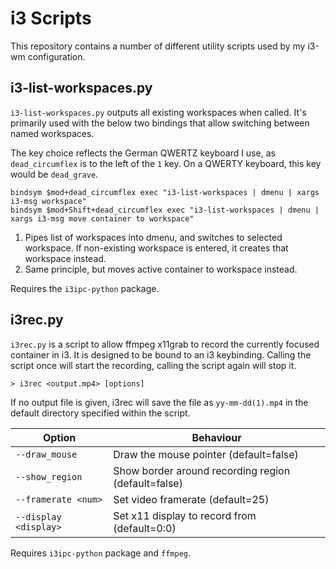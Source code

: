 * i3 Scripts 
This repository contains a number of different utility scripts used by my i3-wm configuration. 

** i3-list-workspaces.py 
=i3-list-workspaces.py= outputs all existing workspaces when called. It's primarily used with the below two bindings that allow switching between named workspaces.

The key choice reflects the German QWERTZ keyboard I use, as =dead_circumflex= is to the left of the =1= key. On a QWERTY keyboard, this key would be =dead_grave=. 

#+begin_src text 
bindsym $mod+dead_circumflex exec "i3-list-workspaces | dmenu | xargs i3-msg workspace"
bindsym $mod+Shift+dead_circumflex exec "i3-list-workspaces | dmenu | xargs i3-msg move container to workspace"
#+end_src

1. Pipes list of workspaces into dmenu, and switches to selected workspace. If non-existing workspace is entered, it creates that workspace instead. 
2. Same principle, but moves active container to workspace instead. 

Requires the =i3ipc-python= package.
** i3rec.py 
=i3rec.py= is a script to allow ffmpeg x11grab to record the currently focused container in i3. It is designed to be bound to an i3 keybinding. Calling the script once will start the recording, calling the script again will stop it. 

#+begin_src text 
> i3rec <output.mp4> [options] 
#+end_src

If no output file is given, i3rec will save the file as =yy-mm-dd(1).mp4= in the default directory specified within the script. 

| Option                | Behaviour                                           |
|-----------------------+-----------------------------------------------------|
| =--draw_mouse=        | Draw the mouse pointer (default=false)              |
| =--show_region=       | Show border around recording region (default=false) |
| =--framerate <num>=   | Set video framerate (default=25)                    |
| =--display <display>= | Set x11 display to record from (default=0:0)        |

Requires =i3ipc-python= package and =ffmpeg=. 
